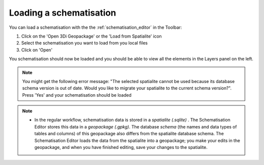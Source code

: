 .. _load_schematisation:

Loading a schematisation
=========================

You can load a schematisation with the the :ref:`schematisation_editor` in the Toolbar:

#. Click on the 'Open 3Di Geopackage' or the 'Load from Spatialite' icon 
#. Select the schematisation you want to load from you local files
#. Click on 'Open'

You schematisation should now be loaded and you should be able to view all the elements in the Layers panel on the left.

.. Note:: 
    You might get the following error message: "The selected spatialite cannot be used because its database schema version is out of date. Would you like to migrate your spatialite to the current schema version?". Press 'Yes' and your schematisation should be loaded

.. Note::  
    * In the regular workflow, schematisation data is stored in a *spatialite (.sqlite)* . The Schematisation Editor stores this data in a *geopackage (.gpkg)*. The database *schema* (the names and data types of tables and columns) of this geopackage also differs from the spatialite database schema. The Schematisation Editor loads the data from the spatialite into a geopackage; you make your edits in the geopackage, and when you have finished editing, save your changes to the spatialite. 